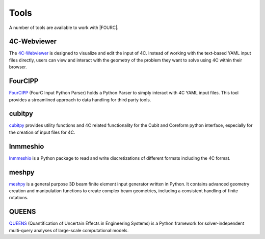 .. _toolsAndScripts:

=====
Tools
=====

A number of tools are available to work with |FOURC|.

4C-Webviewer
~~~~~~~~~~~~

The `4C-Webviewer <https://github.com/4C-multiphysics/4C-webviewer>`_ is designed to visualize and edit the input of 4C.
Instead of working with the text-based YAML input files directly, users can view and interact with the geometry of the problem they want to solve using 4C within their browser.


FourCIPP
~~~~~~~~

`FourCIPP <https://github.com/4C-multiphysics/fourcipp>`_ (FourC Input Python Parser) holds a Python Parser to simply interact with 4C YAML input files.
This tool provides a streamlined approach to data handling for third party tools.

cubitpy
~~~~~~~

`cubitpy <https://github.com/imcs-compsim/cubitpy>`_ provides utility functions and 4C related functionality for the Cubit and Coreform python interface,
especially for the creation of input files for 4C.

lnmmeshio
~~~~~~~~~

`lnmmeshio <https://github.com/amgebauer/lnmmeshio>`_ is a Python package to read and write discretizations of different formats including the 4C format.

meshpy
~~~~~~

`meshpy <https://github.com/imcs-compsim/meshpy>`_ is a general purpose 3D beam finite element input generator written in Python.
It contains advanced geometry creation and manipulation functions to create complex beam geometries, including a consistent handling of finite rotations.

QUEENS
~~~~~~

`QUEENS <https://github.com/queens-py/queens>`_ (Quantification of Uncertain Effects in Engineering Systems) is a Python framework for solver-independent multi-query analyses of large-scale computational models.



